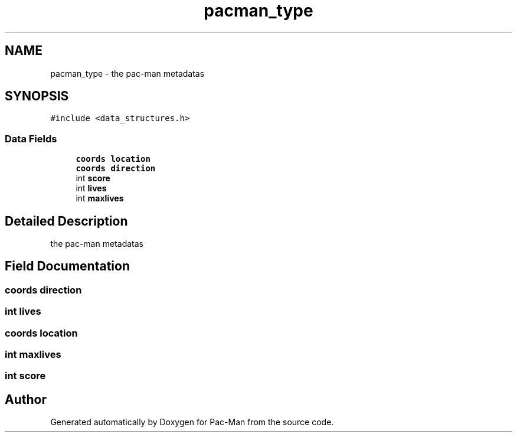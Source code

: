 .TH "pacman_type" 3 "Tue May 4 2021" "Version 1.0.0" "Pac-Man" \" -*- nroff -*-
.ad l
.nh
.SH NAME
pacman_type \- the pac-man metadatas  

.SH SYNOPSIS
.br
.PP
.PP
\fC#include <data_structures\&.h>\fP
.SS "Data Fields"

.in +1c
.ti -1c
.RI "\fBcoords\fP \fBlocation\fP"
.br
.ti -1c
.RI "\fBcoords\fP \fBdirection\fP"
.br
.ti -1c
.RI "int \fBscore\fP"
.br
.ti -1c
.RI "int \fBlives\fP"
.br
.ti -1c
.RI "int \fBmaxlives\fP"
.br
.in -1c
.SH "Detailed Description"
.PP 
the pac-man metadatas 
.SH "Field Documentation"
.PP 
.SS "\fBcoords\fP direction"

.SS "int lives"

.SS "\fBcoords\fP location"

.SS "int maxlives"

.SS "int score"


.SH "Author"
.PP 
Generated automatically by Doxygen for Pac-Man from the source code\&.
